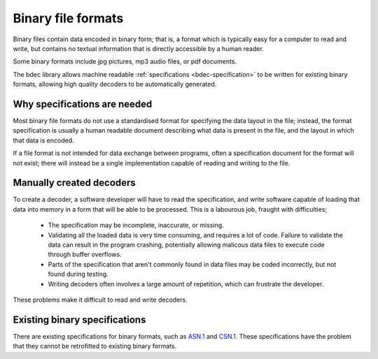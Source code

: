 
===================
Binary file formats
===================

Binary files contain data encoded in binary form; that is, a format which is
typically easy for a computer to read and write, but contains no textual
information that is directly accessible by a human reader.

Some binary formats include jpg pictures, mp3 audio files, or pdf documents.

The bdec library allows machine readable :ref:`specifications <bdec-specification>`
to be written for existing binary formats, allowing high quality decoders to
be automatically generated.


Why specifications are needed
=============================

Most binary file formats do not use a standardised format for specifying
the data layout in the file; instead, the format specification is usually a
human readable document describing what data is present in the file, and the
layout in which that data is encoded.

If a file format is not intended for data exchange between programs, often
a specification document for the format will not exist; there will instead be 
a single implementation capable of reading and writing to the file.


Manually created decoders
=========================

To create a decoder, a software developer will have to read the specification,
and write software capable of loading that data into memory in a form that
will be able to be processed. This is a labourous job, fraught with
difficulties;

    * The specification may be incomplete, inaccurate, or missing.
    * Validating all the loaded data is very time consuming, and requires
      a lot of code. Failure to validate the data can result in the program
      crashing, potentially allowing malicous data files to execute code
      through buffer overflows.
    * Parts of the specification that aren't commonly found in data files
      may be coded incorrectly, but not found during testing.
    * Writing decoders often involves a large amount of repetition, which
      can frustrate the developer.

These problems make it difficult to read and write decoders.


Existing binary specifications
==============================

There are existing specifications for binary formats, such as `ASN.1`_ and
`CSN.1`_. These specifications have the problem that they cannot be retrofitted
to existing binary formats.

.. _ASN.1: http://www.asn1.org
.. _CSN.1: http://www.csn1.info


